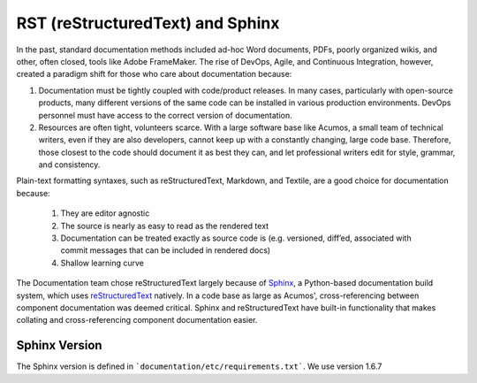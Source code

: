 .. ===============LICENSE_START=======================================================
.. Acumos CC-BY-4.0
.. ===================================================================================
.. Copyright (C) 2017-2018 AT&T Intellectual Property & Tech Mahindra. All rights reserved.
.. ===================================================================================
.. This Acumos documentation file is distributed by AT&T and Tech Mahindra
.. under the Creative Commons Attribution 4.0 International License (the "License");
.. you may not use this file except in compliance with the License.
.. You may obtain a copy of the License at
..
.. http://creativecommons.org/licenses/by/4.0
..
.. This file is distributed on an "AS IS" BASIS,
.. WITHOUT WARRANTIES OR CONDITIONS OF ANY KIND, either express or implied.
.. See the License for the specific language governing permissions and
.. limitations under the License.
.. ===============LICENSE_END=========================================================

=================================
RST (reStructuredText) and Sphinx
=================================

In the past, standard documentation methods included ad-hoc Word documents, PDFs, poorly organized wikis, and other, often closed, tools like Adobe FrameMaker. The rise of DevOps, Agile, and Continuous Integration, however, created a paradigm shift for those who care about documentation because:

1. Documentation must be tightly coupled with code/product releases. In many cases, particularly with open-source products, many different versions of the same code can be installed in various production environments. DevOps personnel must have access to the correct version of documentation.

2. Resources are often tight, volunteers scarce. With a large software base like Acumos, a small team of technical writers, even if they are also developers, cannot keep up with a constantly changing, large code base. Therefore, those closest to the code should document it as best they can, and let professional writers edit for style, grammar, and consistency.

Plain-text formatting syntaxes, such as reStructuredText, Markdown, and Textile, are a good choice for documentation because:

	#. They are editor agnostic
	#. The source is nearly as easy to read as the rendered text
	#. Documentation can be treated exactly as source code is (e.g. versioned, diff’ed, associated with commit messages that can be included in rendered docs)
	#. Shallow learning curve

The Documentation team chose reStructuredText largely because of `Sphinx <http://www.sphinx-doc.org/>`_, a Python-based documentation build system, which uses `reStructuredText <http://docutils.sourceforge.net/rst.html/>`_ natively. In a code base as large as Acumos', cross-referencing between component documentation was deemed critical. Sphinx and reStructuredText have built-in functionality that makes collating and cross-referencing component documentation easier.

Sphinx Version
==============
The Sphinx version is defined in ```documentation/etc/requirements.txt```. We use version 1.6.7
